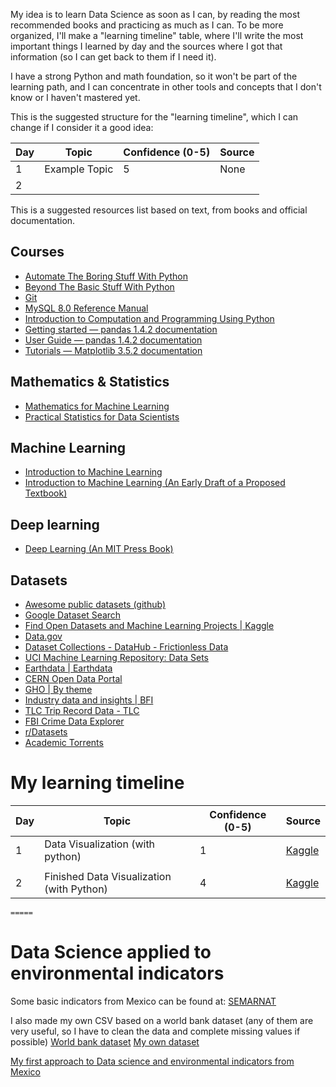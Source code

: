 My idea is to learn Data Science as soon as I can, by reading the most recommended books and practicing as much as I can. To be more organized, I'll make a "learning timeline" table, where I'll write the most important things I learned by day and the sources where I got that information (so I can get back to them if I need it).

I have a strong Python and math foundation, so it won't be part of the learning path, and I can concentrate in other tools and concepts that I don't know or I haven't mastered yet.

This is the suggested structure for the "learning timeline", which I can change if I consider it a good idea:


| Day | Topic         | Confidence (0-5) | Source |
|-----+---------------+------------------+--------|
|   1 | Example Topic |                5 | None   |
|   2 |               |                  |        |





This is a suggested resources list based on text, from books and official documentation. 

** Courses

- [[https://automatetheboringstuff.com/][Automate The Boring Stuff With Python]]
- [[http:inventwithpython.com/beyond][Beyond The Basic Stuff With Python]]
- [[https://git-scm.com/doc][Git]]
- [[https://dev.mysql.com/doc/refman/8.0/en/][MySQL 8.0 Reference Manual]]
- [[https://ducamp.me/images/0/00/Intro-Computation-Programming-using-Python.pdf][Introduction to Computation and Programming Using Python]]
- [[https://pandas.pydata.org/docs/getting_started/index.html#getting-started][Getting started — pandas 1.4.2 documentation]]
- [[https://pandas.pydata.org/docs/user_guide/index.html#user-guide][User Guide — pandas 1.4.2 documentation]]
- [[https://matplotlib.org/stable/tutorials/index][Tutorials — Matplotlib 3.5.2 documentation]]


** Mathematics & Statistics
- [[https://mml-book.github.io/book/mml-book.pdf][Mathematics for Machine Learning]]
- [[https://www.researchgate.net/profile/Janine-Zitianellis/post/Can_anyone_please_suggest_a_books_on_machine_learning_using_R_Programming/attachment/613a5b83647f3906fc975a71/AS%3A1066204907204608%401631214467436/download/Practical+Statistics+for+Data+Scientists+50%2B+Essential+Concepts+Using+R+and+Python+by+Peter+Bruce%2C+Andrew+Bruce%2C+Peter+Gedeck.pdf][Practical Statistics for Data Scientists]]

** Machine Learning
- [[https://alex.smola.org/drafts/thebook.pdf][Introduction to Machine Learning]]
- [[https://ai.stanford.edu/~nilsson/MLBOOK.pdf][Introduction to Machine Learning (An Early Draft of a Proposed Textbook)]]

** Deep learning
- [[https://www.deeplearningbook.org/][Deep Learning (An MIT Press Book)]]

** Datasets
- [[https://github.com/awesomedata/awesome-public-datasets][Awesome public datasets (github)]]
- [[https://datasetsearch.research.google.com/][Google Dataset Search]]
- [[https://www.kaggle.com/datasets][Find Open Datasets and Machine Learning Projects | Kaggle]]
- [[https://www.data.gov/][Data.gov]]
- [[https://datahub.io/collections][Dataset Collections - DataHub - Frictionless Data]]
- [[https://archive.ics.uci.edu/ml/datasets.php][UCI Machine Learning Repository: Data Sets]]
- [[https://earthdata.nasa.gov/][Earthdata | Earthdata]]
- [[http://opendata.cern.ch/][CERN Open Data Portal]]
- [[https://apps.who.int/gho/data/node.home][GHO | By theme]]
- [[https://www.bfi.org.uk/education-research/film-industry-statistics-research][Industry data and insights | BFI]]
- [[https://www1.nyc.gov/site/tlc/about/tlc-trip-record-data.page][TLC Trip Record Data - TLC]]
- [[https://crime-data-explorer.fr.cloud.gov/][FBI Crime Data Explorer]]
- [[https://www.reddit.com/r/datasets/][r/Datasets]]
- [[http://academictorrents.com/browse.php][Academic Torrents]]


* My learning timeline


| Day | Topic         | Confidence (0-5) | Source |
|-----+---------------+------------------+--------|
|   1 | Data Visualization (with python)   |                1 | [[https://www.kaggle.com/learn][Kaggle]]
 |
|   2 |  Finished Data Visualization (with Python)              |           4       |   [[https://www.kaggle.com/learn][Kaggle]]     |
=======
* Data Science applied to environmental indicators


Some basic indicators from Mexico can be found at: [[https://datos.gob.mx/busca/organization/semarnat][SEMARNAT]]

I also made my own CSV based on a world bank dataset (any of them are very useful, so I have to clean the data and complete missing values if possible) 
[[https://data.humdata.org/dataset/world-bank-environment-indicators-for-mexico][World bank dataset]]
[[https://www.kaggle.com/datasets/jessarmandopealucero/mexico-environmental-indicators][My own dataset]]

  [[https://github.com/lordaris/Data_Science/blob/main/Environmental_Indicators_Mexico.ipynb][My first approach to Data science and environmental indicators from Mexico]]

# TODO: replace url with links over the text. 
